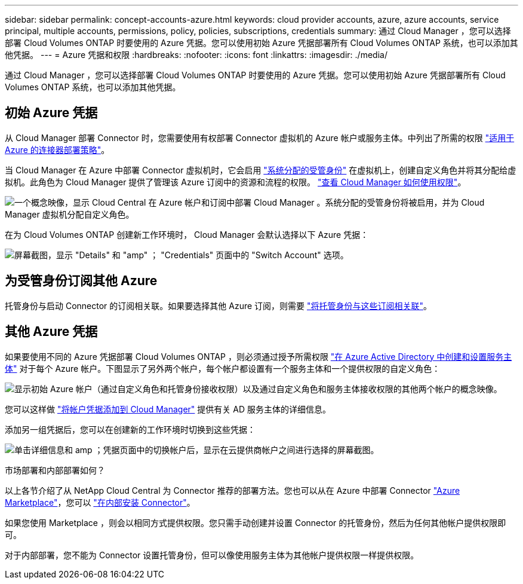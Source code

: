 ---
sidebar: sidebar 
permalink: concept-accounts-azure.html 
keywords: cloud provider accounts, azure, azure accounts, service principal, multiple accounts, permissions, policy, policies, subscriptions, credentials 
summary: 通过 Cloud Manager ，您可以选择部署 Cloud Volumes ONTAP 时要使用的 Azure 凭据。您可以使用初始 Azure 凭据部署所有 Cloud Volumes ONTAP 系统，也可以添加其他凭据。 
---
= Azure 凭据和权限
:hardbreaks:
:nofooter: 
:icons: font
:linkattrs: 
:imagesdir: ./media/


[role="lead"]
通过 Cloud Manager ，您可以选择部署 Cloud Volumes ONTAP 时要使用的 Azure 凭据。您可以使用初始 Azure 凭据部署所有 Cloud Volumes ONTAP 系统，也可以添加其他凭据。



== 初始 Azure 凭据

从 Cloud Manager 部署 Connector 时，您需要使用有权部署 Connector 虚拟机的 Azure 帐户或服务主体。中列出了所需的权限 https://mysupport.netapp.com/site/info/cloud-manager-policies["适用于 Azure 的连接器部署策略"^]。

当 Cloud Manager 在 Azure 中部署 Connector 虚拟机时，它会启用 https://docs.microsoft.com/en-us/azure/active-directory/managed-identities-azure-resources/overview["系统分配的受管身份"^] 在虚拟机上，创建自定义角色并将其分配给虚拟机。此角色为 Cloud Manager 提供了管理该 Azure 订阅中的资源和流程的权限。 link:reference-permissions-azure.html["查看 Cloud Manager 如何使用权限"]。

image:diagram_permissions_initial_azure.png["一个概念映像，显示 Cloud Central 在 Azure 帐户和订阅中部署 Cloud Manager 。系统分配的受管身份将被启用，并为 Cloud Manager 虚拟机分配自定义角色。"]

在为 Cloud Volumes ONTAP 创建新工作环境时， Cloud Manager 会默认选择以下 Azure 凭据：

image:screenshot_accounts_select_azure.gif["屏幕截图，显示 \"Details\" 和 \"amp\" ； \"Credentials\" 页面中的 \"Switch Account\" 选项。"]



== 为受管身份订阅其他 Azure

托管身份与启动 Connector 的订阅相关联。如果要选择其他 Azure 订阅，则需要 link:task-adding-azure-accounts.html#associating-additional-azure-subscriptions-with-a-managed-identity["将托管身份与这些订阅相关联"]。



== 其他 Azure 凭据

如果要使用不同的 Azure 凭据部署 Cloud Volumes ONTAP ，则必须通过授予所需权限 link:task-adding-azure-accounts.html["在 Azure Active Directory 中创建和设置服务主体"] 对于每个 Azure 帐户。下图显示了另外两个帐户，每个帐户都设置有一个服务主体和一个提供权限的自定义角色：

image:diagram_permissions_multiple_azure.png["显示初始 Azure 帐户（通过自定义角色和托管身份接收权限）以及通过自定义角色和服务主体接收权限的其他两个帐户的概念映像。"]

您可以这样做 link:task-adding-azure-accounts.html#adding-azure-accounts-to-cloud-manager["将帐户凭据添加到 Cloud Manager"] 提供有关 AD 服务主体的详细信息。

添加另一组凭据后，您可以在创建新的工作环境时切换到这些凭据：

image:screenshot_accounts_switch_azure.gif["单击详细信息和 amp ；凭据页面中的切换帐户后，显示在云提供商帐户之间进行选择的屏幕截图。"]

.市场部署和内部部署如何？
****
以上各节介绍了从 NetApp Cloud Central 为 Connector 推荐的部署方法。您也可以从在 Azure 中部署 Connector link:task-launching-azure-mktp.html["Azure Marketplace"]，您可以 link:task-installing-linux.html["在内部安装 Connector"]。

如果您使用 Marketplace ，则会以相同方式提供权限。您只需手动创建并设置 Connector 的托管身份，然后为任何其他帐户提供权限即可。

对于内部部署，您不能为 Connector 设置托管身份，但可以像使用服务主体为其他帐户提供权限一样提供权限。

****